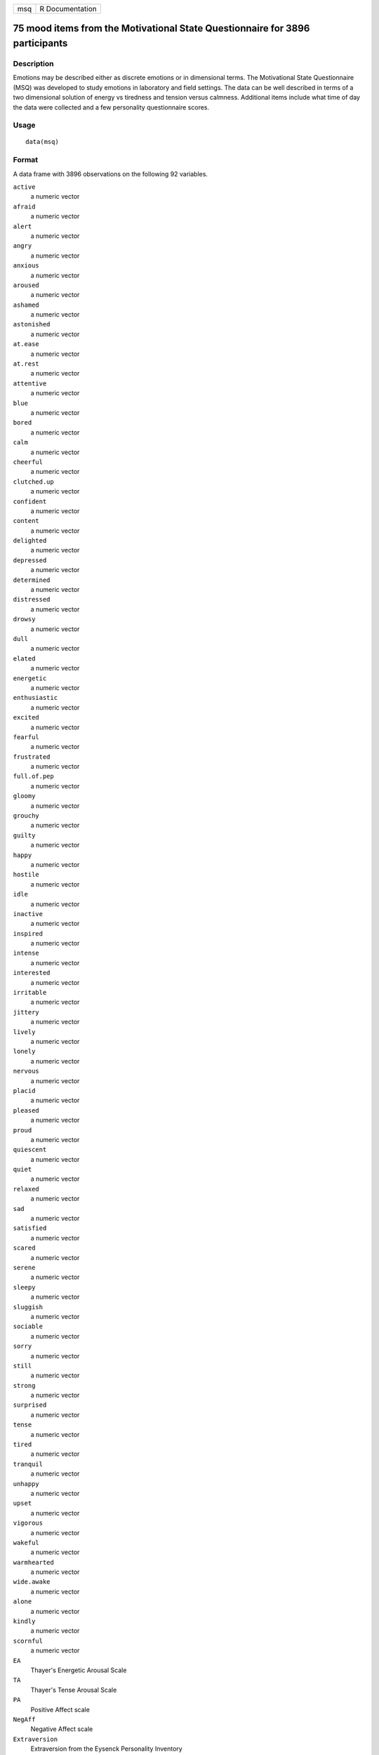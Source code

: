 +-----+-----------------+
| msq | R Documentation |
+-----+-----------------+

75 mood items from the Motivational State Questionnaire for 3896 participants
-----------------------------------------------------------------------------

Description
~~~~~~~~~~~

Emotions may be described either as discrete emotions or in dimensional
terms. The Motivational State Questionnaire (MSQ) was developed to study
emotions in laboratory and field settings. The data can be well
described in terms of a two dimensional solution of energy vs tiredness
and tension versus calmness. Additional items include what time of day
the data were collected and a few personality questionnaire scores.

Usage
~~~~~

::

   data(msq)

Format
~~~~~~

A data frame with 3896 observations on the following 92 variables.

``active``
   a numeric vector

``afraid``
   a numeric vector

``alert``
   a numeric vector

``angry``
   a numeric vector

``anxious``
   a numeric vector

``aroused``
   a numeric vector

``ashamed``
   a numeric vector

``astonished``
   a numeric vector

``at.ease``
   a numeric vector

``at.rest``
   a numeric vector

``attentive``
   a numeric vector

``blue``
   a numeric vector

``bored``
   a numeric vector

``calm``
   a numeric vector

``cheerful``
   a numeric vector

``clutched.up``
   a numeric vector

``confident``
   a numeric vector

``content``
   a numeric vector

``delighted``
   a numeric vector

``depressed``
   a numeric vector

``determined``
   a numeric vector

``distressed``
   a numeric vector

``drowsy``
   a numeric vector

``dull``
   a numeric vector

``elated``
   a numeric vector

``energetic``
   a numeric vector

``enthusiastic``
   a numeric vector

``excited``
   a numeric vector

``fearful``
   a numeric vector

``frustrated``
   a numeric vector

``full.of.pep``
   a numeric vector

``gloomy``
   a numeric vector

``grouchy``
   a numeric vector

``guilty``
   a numeric vector

``happy``
   a numeric vector

``hostile``
   a numeric vector

``idle``
   a numeric vector

``inactive``
   a numeric vector

``inspired``
   a numeric vector

``intense``
   a numeric vector

``interested``
   a numeric vector

``irritable``
   a numeric vector

``jittery``
   a numeric vector

``lively``
   a numeric vector

``lonely``
   a numeric vector

``nervous``
   a numeric vector

``placid``
   a numeric vector

``pleased``
   a numeric vector

``proud``
   a numeric vector

``quiescent``
   a numeric vector

``quiet``
   a numeric vector

``relaxed``
   a numeric vector

``sad``
   a numeric vector

``satisfied``
   a numeric vector

``scared``
   a numeric vector

``serene``
   a numeric vector

``sleepy``
   a numeric vector

``sluggish``
   a numeric vector

``sociable``
   a numeric vector

``sorry``
   a numeric vector

``still``
   a numeric vector

``strong``
   a numeric vector

``surprised``
   a numeric vector

``tense``
   a numeric vector

``tired``
   a numeric vector

``tranquil``
   a numeric vector

``unhappy``
   a numeric vector

``upset``
   a numeric vector

``vigorous``
   a numeric vector

``wakeful``
   a numeric vector

``warmhearted``
   a numeric vector

``wide.awake``
   a numeric vector

``alone``
   a numeric vector

``kindly``
   a numeric vector

``scornful``
   a numeric vector

``EA``
   Thayer's Energetic Arousal Scale

``TA``
   Thayer's Tense Arousal Scale

``PA``
   Positive Affect scale

``NegAff``
   Negative Affect scale

``Extraversion``
   Extraversion from the Eysenck Personality Inventory

``Neuroticism``
   Neuroticism from the Eysenck Personality Inventory

``Lie``
   Lie from the EPI

``Sociability``
   The sociability subset of the Extraversion Scale

``Impulsivity``
   The impulsivity subset of the Extraversions Scale

``MSQ_Time``
   Time of day the data were collected

``MSQ_Round``
   Rounded time of day

``TOD``
   a numeric vector

``TOD24``
   a numeric vector

``ID``
   subject ID

``condition``
   What was the experimental condition after the msq was given

``scale``
   a factor with levels ``msq`` ``r`` original or revised msq

``exper``
   Which study were the data collected: a factor with levels ``AGES``
   ``BING`` ``BORN`` ``CART`` ``CITY`` ``COPE`` ``EMIT`` ``FAST``
   ``Fern`` ``FILM`` ``FLAT`` ``Gray`` ``imps`` ``item`` ``knob``
   ``MAPS`` ``mite`` ``pat-1`` ``pat-2`` ``PATS`` ``post`` ``RAFT``
   ``Rim.1`` ``Rim.2`` ``rob-1`` ``rob-2`` ``ROG1`` ``ROG2`` ``SALT``
   ``sam-1`` ``sam-2`` ``SAVE/PATS`` ``sett`` ``swam`` ``swam-2``
   ``TIME`` ``VALE-1`` ``VALE-2`` ``VIEW``

Details
~~~~~~~

| The Motivational States Questionnaire (MSQ) is composed of 72 items,
  which represent the full affective space (Revelle & Anderson, 1998).
  The MSQ consists of 20 items taken from the Activation-Deactivation
  Adjective Check List (Thayer, 1986), 18 from the Positive and Negative
  Affect Schedule (PANAS, Watson, Clark, & Tellegen, 1988) along with
  the items used by Larsen and Diener (1992). The response format was a
  four-point scale that corresponds to Russell and Carroll's (1999)
  "ambiguous–likely-unipolar format" and that asks the respondents to
  indicate their current standing (“at this moment") with the following
  rating scale:
| 0—————-1—————-2—————-3
| Not at all A little Moderately Very much

The original version of the MSQ included 70 items. Intermediate analyses
(done with 1840 subjects) demonstrated a concentration of items in some
sections of the two dimensional space, and a paucity of items in others.
To begin correcting this, 3 items from redundantly measured sections
(alone, kindly, scornful) were removed, and 5 new ones (anxious,
cheerful, idle, inactive, and tranquil) were added. Thus, the
correlation matrix is missing the correlations between items anxious,
cheerful, idle, inactive, and tranquil with alone, kindly, and scornful.

Procedure. The data were collected over nine years, as part of a series
of studies examining the effects of personality and situational factors
on motivational state and subsequent cognitive performance. In each of
38 studies, prior to any manipulation of motivational state,
participants signed a consent form and filled out the MSQ. (The
procedures of the individual studies are irrelevant to this data set and
could not affect the responses to the MSQ, since this instrument was
completed before any further instructions or tasks). Some MSQ post test
(after manipulations) is available in ``affect``.

The EA and TA scales are from Thayer, the PA and NA scales are from
Watson et al. (1988). Scales and items:

Energetic Arousal: active, energetic, vigorous, wakeful, wide.awake,
full.of.pep, lively, -sleepy, -tired, - drowsy (ADACL)

Tense Arousal: Intense, Jittery, fearful, tense, clutched up, -quiet,
-still, - placid, - calm, -at rest (ADACL)

Positive Affect: active, alert, attentive, determined, enthusiastic,
excited, inspired, interested, proud, strong (PANAS)

Negative Affect: afraid, ashamed, distressed, guilty, hostile, irritable
, jittery, nervous, scared, upset (PANAS)

The PA and NA scales can in turn can be thought of as having subscales:
(See the PANAS-X) Fear: afraid, scared, nervous, jittery (not included
frightened, shaky) Hostility: angry, hostile, irritable, (not included:
scornful, disgusted, loathing guilt: ashamed, guilty, (not included:
blameworthy, angry at self, disgusted with self, dissatisfied with self)
sadness: alone, blue, lonely, sad, (not included: downhearted)
joviality: cheerful, delighted, energetic, enthusiastic, excited, happy,
lively, (not included: joyful) self-assurance: proud, strong, confident,
(not included: bold, daring, fearless ) attentiveness: alert, attentive,
determined (not included: concentrating)

The next set of circumplex scales were taken (I think) from Larsen and
Diener (1992). High activation: active, aroused, surprised, intense,
astonished Activated PA: elated, excited, enthusiastic, lively
Unactivated NA : calm, serene, relaxed, at rest, content, at ease PA:
happy, warmhearted, pleased, cheerful, delighted Low Activation: quiet,
inactive, idle, still, tranquil Unactivated PA: dull, bored, sluggish,
tired, drowsy NA: sad, blue, unhappy, gloomy, grouchy Activated NA:
jittery, anxious, nervous, fearful, distressed.

Keys for these separate scales are shown in the examples.

In addition to the MSQ, there are 5 scales from the Eysenck Personality
Inventory (Extraversion, Impulsivity, Sociability, Neuroticism, Lie).
The Imp and Soc are subsets of the the total extraversion scale.

Source
~~~~~~

Data collected at the Personality, Motivation, and Cognition Laboratory,
Northwestern University.

References
~~~~~~~~~~

Larsen, R. J., & Diener, E. (1992). Promises and problems with the
circumplex model of emotion. In M. S. Clark (Ed.), Review of personality
and social psychology, No. 13. Emotion (pp. 25-59). Thousand Oaks, CA,
US: Sage Publications, Inc.

Rafaeli, Eshkol and Revelle, William (2006), A premature consensus: Are
happiness and sadness truly opposite affects? Motivation and Emotion,
30, 1, 1-12.

Revelle, W. and Anderson, K.J. (1998) Personality, motivation and
cognitive performance: Final report to the Army Research Institute on
contract MDA 903-93-K-0008.
(https://www.personality-project.org/revelle/publications/ra.ari.98.pdf).

Thayer, R.E. (1989) The biopsychology of mood and arousal. Oxford
University Press. New York, NY.

Watson,D., Clark, L.A. and Tellegen, A. (1988) Development and
validation of brief measures of positive and negative affect: The PANAS
scales. Journal of Personality and Social Psychology, 54(6):1063-1070.

See Also
~~~~~~~~

``msqR`` for a larger data set with repeated measures for 3032
participants measured at least once, 2753 measured twice, 446 three
times and 181 four times. ``affect`` for an example of the use of some
of these adjectives in a mood manipulation study.

``make.keys``, ``scoreItems`` and ``scoreOverlap`` for instructions on
how to score multiple scales with and without item overlap. Also see
``fa`` and ``fa.extension`` for instructions on how to do factor
analyses or factor extension.

Examples
~~~~~~~~

::

   data(msq)
   if(FALSE){ #not run in the interests of time
   #basic descriptive statistics
   describe(msq)
   }
   #score them for 20 short scales -- note that these have item overlap
   #The first 2 are from Thayer
   #The next 2 are classic positive and negative affect
   #The next 9 are circumplex scales
   #the last 7 are msq estimates of PANASX scales (missing some items)
   keys.list <- list(
   EA = c("active", "energetic", "vigorous", "wakeful", "wide.awake", "full.of.pep",
          "lively", "-sleepy", "-tired", "-drowsy"),
   TA =c("intense", "jittery", "fearful", "tense", "clutched.up", "-quiet", "-still", 
          "-placid", "-calm", "-at.rest") ,
   PA =c("active", "excited", "strong", "inspired", "determined", "attentive", 
             "interested", "enthusiastic", "proud", "alert"),
   NAf =c("jittery", "nervous", "scared", "afraid", "guilty", "ashamed", "distressed",  
            "upset", "hostile", "irritable" ),
   HAct = c("active", "aroused", "surprised", "intense", "astonished"),
   aPA = c("elated", "excited", "enthusiastic", "lively"),
   uNA = c("calm", "serene", "relaxed", "at.rest", "content", "at.ease"),
   pa = c("happy", "warmhearted", "pleased", "cheerful", "delighted" ),
   LAct = c("quiet", "inactive", "idle", "still", "tranquil"),
   uPA =c( "dull", "bored", "sluggish", "tired", "drowsy"),
   naf = c( "sad", "blue", "unhappy", "gloomy", "grouchy"),
   aNA = c("jittery", "anxious", "nervous", "fearful", "distressed"),
   Fear = c("afraid" , "scared" , "nervous" , "jittery" ) ,
   Hostility = c("angry" ,  "hostile", "irritable", "scornful" ), 
   Guilt = c("guilty" , "ashamed" ),
   Sadness = c( "sad"  , "blue" , "lonely",  "alone" ),
   Joviality =c("happy","delighted", "cheerful", "excited", "enthusiastic", "lively", "energetic"), 
   Self.Assurance=c( "proud","strong" , "confident" , "-fearful" ),
   Attentiveness = c("alert" , "determined" , "attentive" )
   #, acquiscence = c("sleepy" ,  "wakeful" ,  "relaxed","tense")   
   #dropped because it has a negative alpha and throws warnings
      )
          
   msq.scores <- scoreItems(keys.list,msq)

   #show a circumplex structure for the non-overlapping items
   fcirc <- fa(msq.scores$scores[,5:12],2)  
   fa.plot(fcirc,labels=colnames(msq.scores$scores)[5:12])

   #now, find the correlations corrected for item overlap
   msq.overlap <- scoreOverlap(keys.list,msq)
   f2 <- fa(msq.overlap$cor,2)
   fa.plot(f2,labels=colnames(msq.overlap$cor),title="2 dimensions of affect, corrected for overlap")
   if(FALSE) {
   #extend this solution to EA/TA  NA/PA space
   fe  <- fa.extension(cor(msq.scores$scores[,5:12],msq.scores$scores[,1:4]),fcirc)
   fa.diagram(fcirc,fe=fe,main="Extending the circumplex structure to  EA/TA and PA/NA ")

   #show the 2 dimensional structure
   f2 <- fa(msq[1:72],2)
   fa.plot(f2,labels=colnames(msq)[1:72],title="2 dimensions of affect at the item level",cex=.5)

   #sort them by polar coordinates
   round(polar(f2),2)
   }
               

